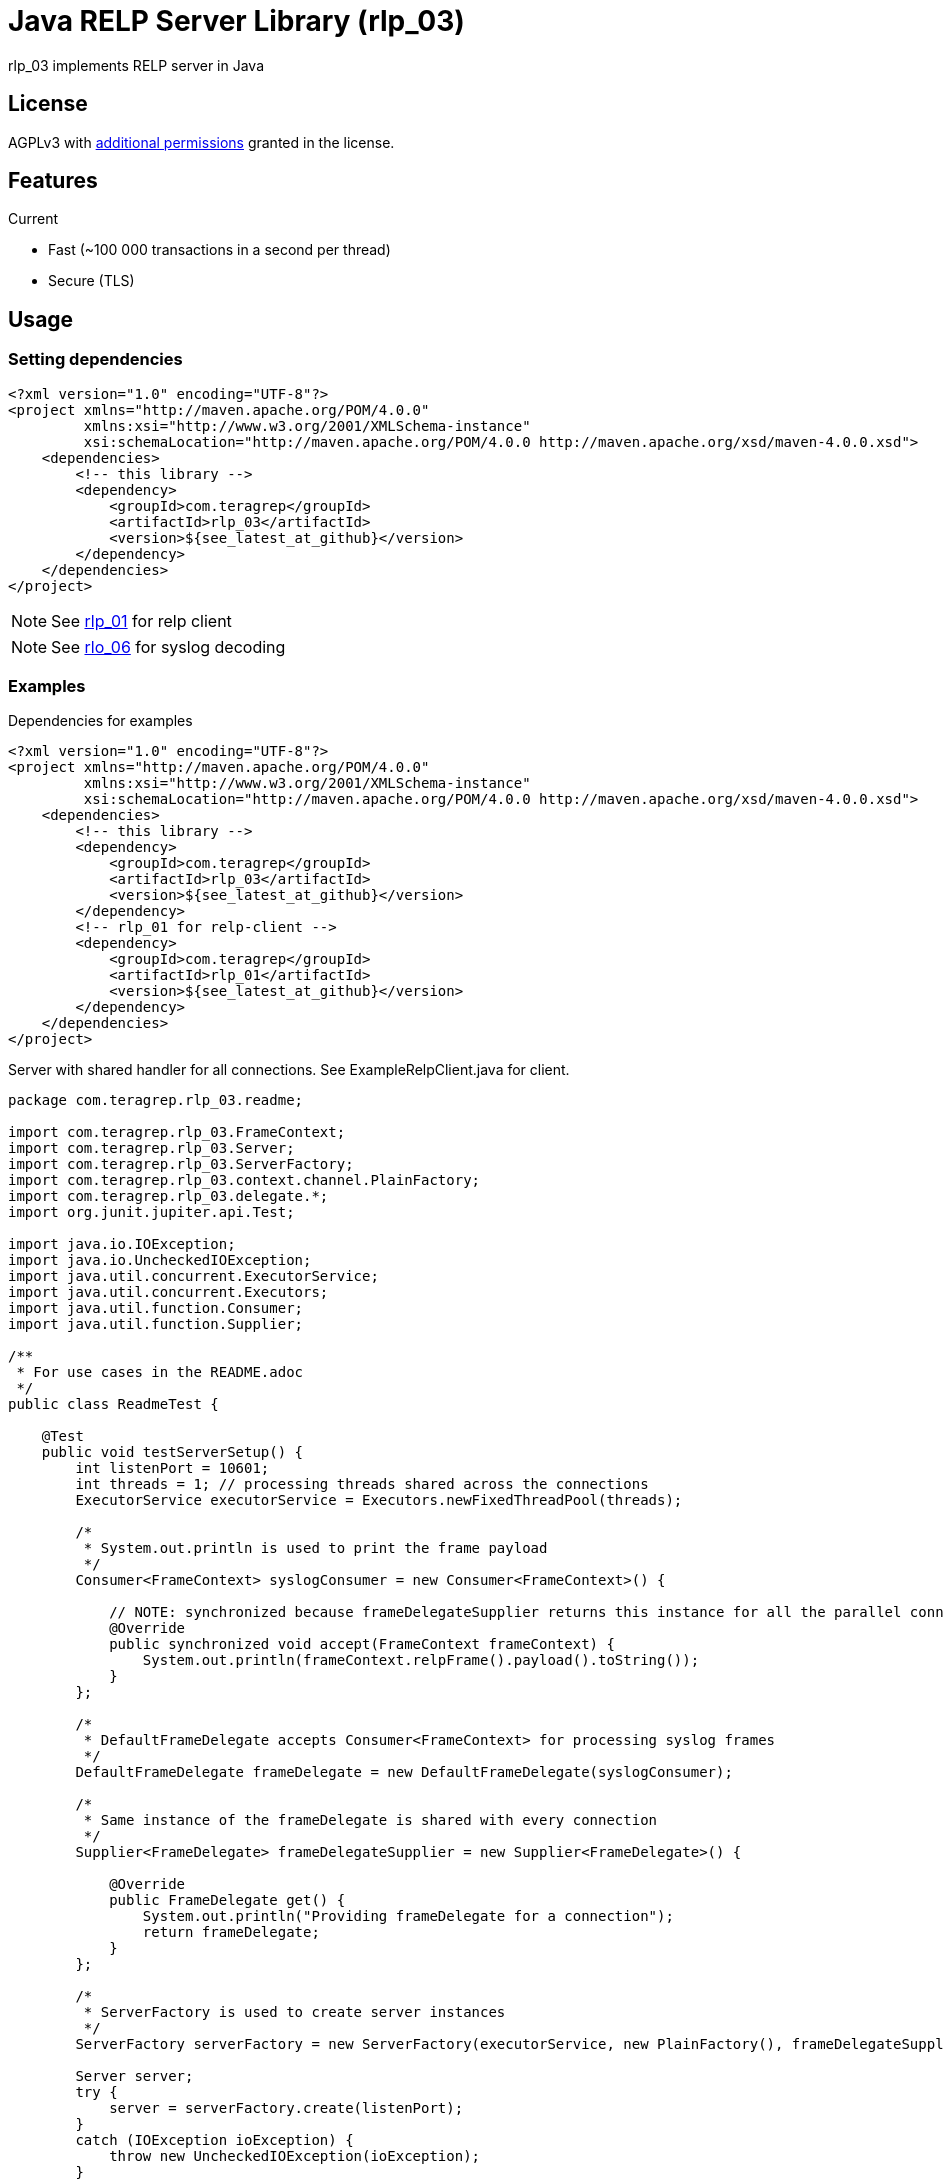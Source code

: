 = Java RELP Server Library (rlp_03)

rlp_03 implements RELP server in Java

== License
AGPLv3 with link:https://github.com/teragrep/rlp_03/blob/master/LICENSE#L665-L670[additional permissions] granted in the license.

== Features
Current

- Fast (~100 000 transactions in a second per thread)
- Secure (TLS)

== Usage
=== Setting dependencies
[source, xml]
----
<?xml version="1.0" encoding="UTF-8"?>
<project xmlns="http://maven.apache.org/POM/4.0.0"
         xmlns:xsi="http://www.w3.org/2001/XMLSchema-instance"
         xsi:schemaLocation="http://maven.apache.org/POM/4.0.0 http://maven.apache.org/xsd/maven-4.0.0.xsd">
    <dependencies>
        <!-- this library -->
        <dependency>
            <groupId>com.teragrep</groupId>
            <artifactId>rlp_03</artifactId>
            <version>${see_latest_at_github}</version>
        </dependency>
    </dependencies>
</project>
----

NOTE: See https://github.com/teragrep/rlp_01[rlp_01] for relp client

NOTE: See https://github.com/teragrep/rlo_06[rlo_06] for syslog decoding

=== Examples

Dependencies for examples

[source, xml]
----
<?xml version="1.0" encoding="UTF-8"?>
<project xmlns="http://maven.apache.org/POM/4.0.0"
         xmlns:xsi="http://www.w3.org/2001/XMLSchema-instance"
         xsi:schemaLocation="http://maven.apache.org/POM/4.0.0 http://maven.apache.org/xsd/maven-4.0.0.xsd">
    <dependencies>
        <!-- this library -->
        <dependency>
            <groupId>com.teragrep</groupId>
            <artifactId>rlp_03</artifactId>
            <version>${see_latest_at_github}</version>
        </dependency>
        <!-- rlp_01 for relp-client -->
        <dependency>
            <groupId>com.teragrep</groupId>
            <artifactId>rlp_01</artifactId>
            <version>${see_latest_at_github}</version>
        </dependency>
    </dependencies>
</project>
----

Server with shared handler for all connections. See ExampleRelpClient.java for client.

[source, java]
----
package com.teragrep.rlp_03.readme;

import com.teragrep.rlp_03.FrameContext;
import com.teragrep.rlp_03.Server;
import com.teragrep.rlp_03.ServerFactory;
import com.teragrep.rlp_03.context.channel.PlainFactory;
import com.teragrep.rlp_03.delegate.*;
import org.junit.jupiter.api.Test;

import java.io.IOException;
import java.io.UncheckedIOException;
import java.util.concurrent.ExecutorService;
import java.util.concurrent.Executors;
import java.util.function.Consumer;
import java.util.function.Supplier;

/**
 * For use cases in the README.adoc
 */
public class ReadmeTest {

    @Test
    public void testServerSetup() {
        int listenPort = 10601;
        int threads = 1; // processing threads shared across the connections
        ExecutorService executorService = Executors.newFixedThreadPool(threads);

        /*
         * System.out.println is used to print the frame payload
         */
        Consumer<FrameContext> syslogConsumer = new Consumer<FrameContext>() {

            // NOTE: synchronized because frameDelegateSupplier returns this instance for all the parallel connections
            @Override
            public synchronized void accept(FrameContext frameContext) {
                System.out.println(frameContext.relpFrame().payload().toString());
            }
        };

        /*
         * DefaultFrameDelegate accepts Consumer<FrameContext> for processing syslog frames
         */
        DefaultFrameDelegate frameDelegate = new DefaultFrameDelegate(syslogConsumer);

        /*
         * Same instance of the frameDelegate is shared with every connection
         */
        Supplier<FrameDelegate> frameDelegateSupplier = new Supplier<FrameDelegate>() {

            @Override
            public FrameDelegate get() {
                System.out.println("Providing frameDelegate for a connection");
                return frameDelegate;
            }
        };

        /*
         * ServerFactory is used to create server instances
         */
        ServerFactory serverFactory = new ServerFactory(executorService, new PlainFactory(), frameDelegateSupplier);

        Server server;
        try {
            server = serverFactory.create(listenPort);
        }
        catch (IOException ioException) {
            throw new UncheckedIOException(ioException);
        }

        /*
         * One may use server.run(); or create the server into a new thread
         */
        Thread serverThread = new Thread(server);

        /*
         * Run the server
         */
        serverThread.start();

        /*
         * Wait for startup, server is available for connections once it finished setup
         */
        try {
            server.startup.waitForCompletion();
            System.out.println("server started at port <" + listenPort + ">");
        }
        catch (InterruptedException interruptedException) {
            throw new RuntimeException(interruptedException);
        }

        /*
         * Send Hello, World! via rlp_01
         */
        new ExampleRelpClient(listenPort).send("Hello, World!");

        /*
         * Stop server
         */
        server.stop();

        /*
         * Wait for stop to complete
         */
        try {
            serverThread.join();
        }
        catch (InterruptedException interruptedException) {
            throw new RuntimeException(interruptedException);
        }
        System.out.println("server stopped at port <" + listenPort + ">");

        /*
         * Close the frameDelegate
         */
        try {
            frameDelegate.close();
        }
        catch (Exception e) {
            throw new RuntimeException(e);
        }
        executorService.shutdown();
    }
}
----

If a separate handler is required for each connection which doesn’t need to be a thread-safe, create a new FrameDelegate in the Supplier<FrameDelegate>

[source, java]
----
        Supplier<FrameDelegate> frameDelegateSupplier = () -> {
            System.out.println("Providing frameDelegate for a connection");
            return new DefaultFrameDelegate(frameContext -> System.out.println(frameContext.relpFrame().payload().toString()));
        };
----

If a deferred handler is required for command processing, pass custom RelpEvent implementation to DefaultFrameDelegate via the Map<String, RelpEvent> constructor. See ReadmeDeferredTest.java for an example.

== Contributing
 
// Change the repository name in the issues link to match with your project's name
 
You can involve yourself with our project by https://github.com/teragrep/rlp_03/issues/new/choose[opening an issue] or submitting a pull request.
 
Contribution requirements:
 
. *All changes must be accompanied by a new or changed test.* If you think testing is not required in your pull request, include a sufficient explanation as why you think so.
. Security checks must pass
. Pull requests must align with the principles and http://www.extremeprogramming.org/values.html[values] of extreme programming.
. Pull requests must follow the principles of Object Thinking and Elegant Objects (EO).
 
Read more in our https://github.com/teragrep/teragrep/blob/main/contributing.adoc[Contributing Guideline].
 
=== Contributor License Agreement
 
Contributors must sign https://github.com/teragrep/teragrep/blob/main/cla.adoc[Teragrep Contributor License Agreement] before a pull request is accepted to organization's repositories.
 
You need to submit the CLA only once. After submitting the CLA you can contribute to all Teragrep's repositories. 
